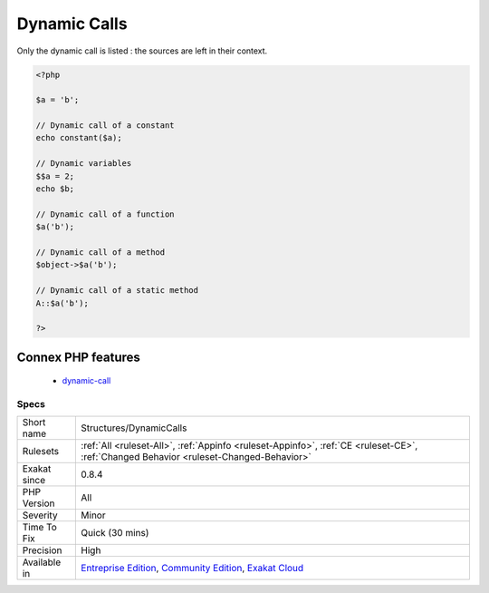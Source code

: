 .. _structures-dynamiccalls:

.. _dynamic-calls:

Dynamic Calls
+++++++++++++

.. meta\:\:
	:description:
		Dynamic Calls: This rule lists all dynamic calls.
	:twitter:card: summary_large_image
	:twitter:site: @exakat
	:twitter:title: Dynamic Calls
	:twitter:description: Dynamic Calls: This rule lists all dynamic calls
	:twitter:creator: @exakat
	:twitter:image:src: https://www.exakat.io/wp-content/uploads/2020/06/logo-exakat.png
	:og:image: https://www.exakat.io/wp-content/uploads/2020/06/logo-exakat.png
	:og:title: Dynamic Calls
	:og:type: article
	:og:description: This rule lists all dynamic calls
	:og:url: https://php-tips.readthedocs.io/en/latest/tips/Structures/DynamicCalls.html
	:og:locale: en
  This rule lists all dynamic calls. This is convenient when one has to review them manually.

Only the dynamic call is listed : the sources are left in their context.


.. code-block:: php
   
   <?php
   
   $a = 'b';
   
   // Dynamic call of a constant
   echo constant($a);
   
   // Dynamic variables
   $$a = 2;
   echo $b;
   
   // Dynamic call of a function
   $a('b'); 
   
   // Dynamic call of a method
   $object->$a('b'); 
   
   // Dynamic call of a static method
   A::$a('b'); 
   
   ?>
Connex PHP features
-------------------

  + `dynamic-call <https://php-dictionary.readthedocs.io/en/latest/dictionary/dynamic-call.ini.html>`_


Specs
_____

+--------------+-----------------------------------------------------------------------------------------------------------------------------------------------------------------------------------------+
| Short name   | Structures/DynamicCalls                                                                                                                                                                 |
+--------------+-----------------------------------------------------------------------------------------------------------------------------------------------------------------------------------------+
| Rulesets     | :ref:`All <ruleset-All>`, :ref:`Appinfo <ruleset-Appinfo>`, :ref:`CE <ruleset-CE>`, :ref:`Changed Behavior <ruleset-Changed-Behavior>`                                                  |
+--------------+-----------------------------------------------------------------------------------------------------------------------------------------------------------------------------------------+
| Exakat since | 0.8.4                                                                                                                                                                                   |
+--------------+-----------------------------------------------------------------------------------------------------------------------------------------------------------------------------------------+
| PHP Version  | All                                                                                                                                                                                     |
+--------------+-----------------------------------------------------------------------------------------------------------------------------------------------------------------------------------------+
| Severity     | Minor                                                                                                                                                                                   |
+--------------+-----------------------------------------------------------------------------------------------------------------------------------------------------------------------------------------+
| Time To Fix  | Quick (30 mins)                                                                                                                                                                         |
+--------------+-----------------------------------------------------------------------------------------------------------------------------------------------------------------------------------------+
| Precision    | High                                                                                                                                                                                    |
+--------------+-----------------------------------------------------------------------------------------------------------------------------------------------------------------------------------------+
| Available in | `Entreprise Edition <https://www.exakat.io/entreprise-edition>`_, `Community Edition <https://www.exakat.io/community-edition>`_, `Exakat Cloud <https://www.exakat.io/exakat-cloud/>`_ |
+--------------+-----------------------------------------------------------------------------------------------------------------------------------------------------------------------------------------+


